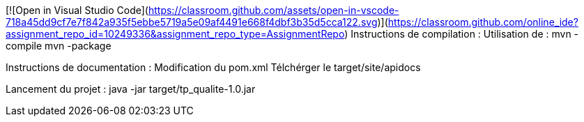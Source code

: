 [![Open in Visual Studio Code](https://classroom.github.com/assets/open-in-vscode-718a45dd9cf7e7f842a935f5ebbe5719a5e09af4491e668f4dbf3b35d5cca122.svg)](https://classroom.github.com/online_ide?assignment_repo_id=10249336&assignment_repo_type=AssignmentRepo)
Instructions de compilation :
	Utilisation de : 
		mvn -compile
		mvn -package

Instructions de documentation :
	Modification du pom.xml
	Télchérger le target/site/apidocs

Lancement du projet :
	java -jar target/tp_qualite-1.0.jar
	


